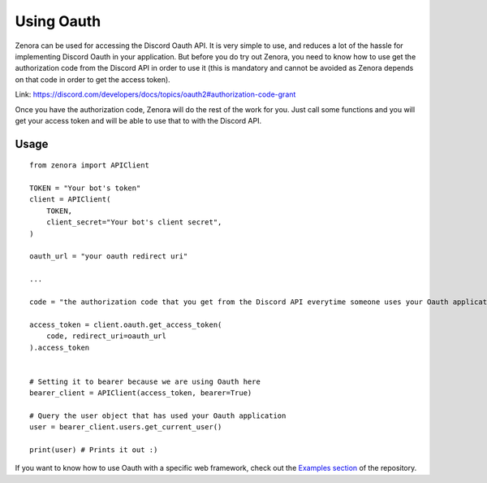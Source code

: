 ===============
Using Oauth
===============

Zenora can be used for accessing the Discord Oauth API. It is very simple to use, and reduces a lot
of the hassle for implementing Discord Oauth in your application. But before you do try out Zenora, you need to
know how to use get the authorization code from the Discord API in order to use it (this is mandatory and cannot be
avoided as Zenora depends on that code in order to get the access token).

Link: https://discord.com/developers/docs/topics/oauth2#authorization-code-grant

Once you have the authorization code, Zenora will do the rest of the work for you. Just call some functions and you will get your 
access token and will be able to use that to with the Discord API.

Usage
=======================
::

    from zenora import APIClient

    TOKEN = "Your bot's token"
    client = APIClient(
        TOKEN,
        client_secret="Your bot's client secret",
    )

    oauth_url = "your oauth redirect uri"

    ...

    code = "the authorization code that you get from the Discord API everytime someone uses your Oauth application"

    access_token = client.oauth.get_access_token(
        code, redirect_uri=oauth_url
    ).access_token


    # Setting it to bearer because we are using Oauth here
    bearer_client = APIClient(access_token, bearer=True) 

    # Query the user object that has used your Oauth application
    user = bearer_client.users.get_current_user()

    print(user) # Prints it out :)
    

If you want to know how to use Oauth with a specific web framework, check out the `Examples section <https://github.com/ahnaf-zamil/zenora/tree/master/examples>`_ of the repository.